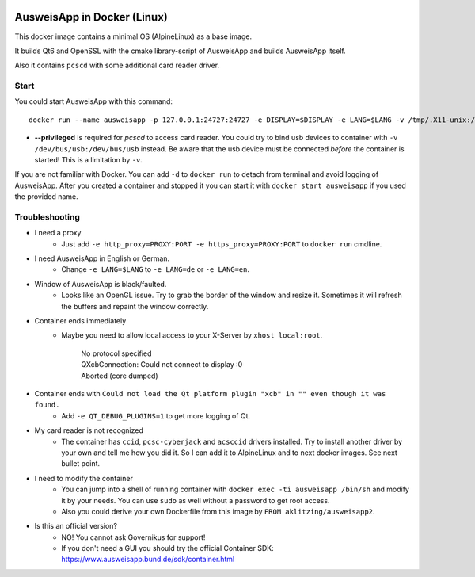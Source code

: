 .. image:: https://img.shields.io/badge/license-EUPL_v1.2-blue.svg
   :target: https://raw.githubusercontent.com/misery/DockerAusweisApp2/master/LICENSE.txt

.. image:: https://img.shields.io/docker/pulls/aklitzing/ausweisapp2.svg
   :target: https://hub.docker.com/r/aklitzing/ausweisapp2/


AusweisApp in Docker (Linux)
============================
This docker image contains a minimal OS (AlpineLinux) as a base image.

It builds Qt6 and OpenSSL with the cmake library-script of AusweisApp
and builds AusweisApp itself.

Also it contains ``pcscd`` with some additional card reader driver.



Start
-----
You could start AusweisApp with this command:

::

   docker run --name ausweisapp -p 127.0.0.1:24727:24727 -e DISPLAY=$DISPLAY -e LANG=$LANG -v /tmp/.X11-unix:/tmp/.X11-unix --privileged aklitzing/ausweisapp2


- **--privileged** is required for *pcscd* to access card reader.
  You could try to bind usb devices to container with ``-v /dev/bus/usb:/dev/bus/usb`` instead.
  Be aware that the usb device must be connected *before* the container is started! This is a limitation by ``-v``.


If you are not familiar with Docker. You can add ``-d`` to ``docker run`` to detach from terminal and avoid logging
of AusweisApp. After you created a container and stopped it you can start it with ``docker start ausweisapp`` if
you used the provided name.



Troubleshooting
---------------
- I need a proxy
   - Just add ``-e http_proxy=PROXY:PORT -e https_proxy=PROXY:PORT`` to ``docker run`` cmdline.


- I need AusweisApp in English or German.
   - Change ``-e LANG=$LANG`` to ``-e LANG=de`` or ``-e LANG=en``.


- Window of AusweisApp is black/faulted.
   - Looks like an OpenGL issue. Try to grab the border of the window and resize it.
     Sometimes it will refresh the buffers and repaint the window correctly.


- Container ends immediately
   - Maybe you need to allow local access to your X-Server by ``xhost local:root``.

        | No protocol specified
        | QXcbConnection: Could not connect to display :0
        | Aborted (core dumped)


- Container ends with ``Could not load the Qt platform plugin "xcb" in "" even though it was found.``
   - Add ``-e QT_DEBUG_PLUGINS=1`` to get more logging of Qt.


- My card reader is not recognized
   - The container has ``ccid``, ``pcsc-cyberjack`` and ``acsccid`` drivers installed.
     Try to install another driver by your own and tell me how you did it.
     So I can add it to AlpineLinux and to next docker images. See next bullet point.


- I need to modify the container
   - You can jump into a shell of running container with ``docker exec -ti ausweisapp /bin/sh``
     and modify it by your needs. You can use ``sudo`` as well without a password to get root access.

   - Also you could derive your own Dockerfile from this image by ``FROM aklitzing/ausweisapp2``.


- Is this an official version?
   - NO! You cannot ask Governikus for support!

   - If you don't need a GUI you should try the official Container SDK: https://www.ausweisapp.bund.de/sdk/container.html


